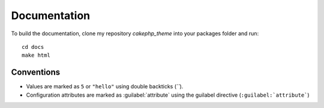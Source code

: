 #############
Documentation
#############

To build the documentation, clone my repository `cakephp_theme` into your
packages folder and run::

  cd docs
  make html

Conventions
===========

* Values are marked as ``5`` or ``"hello"`` using double backticks (`\`\``).
* Configuration attributes are marked as :guilabel:`attribute` using the guilabel
  directive (``:guilabel:`attribute```)
